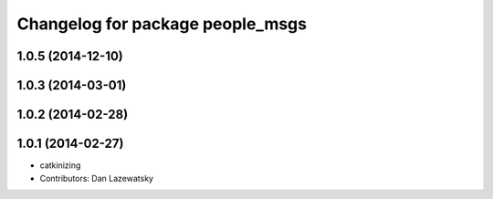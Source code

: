^^^^^^^^^^^^^^^^^^^^^^^^^^^^^^^^^
Changelog for package people_msgs
^^^^^^^^^^^^^^^^^^^^^^^^^^^^^^^^^

1.0.5 (2014-12-10)
------------------

1.0.3 (2014-03-01)
------------------

1.0.2 (2014-02-28)
------------------

1.0.1 (2014-02-27)
------------------
* catkinizing
* Contributors: Dan Lazewatsky